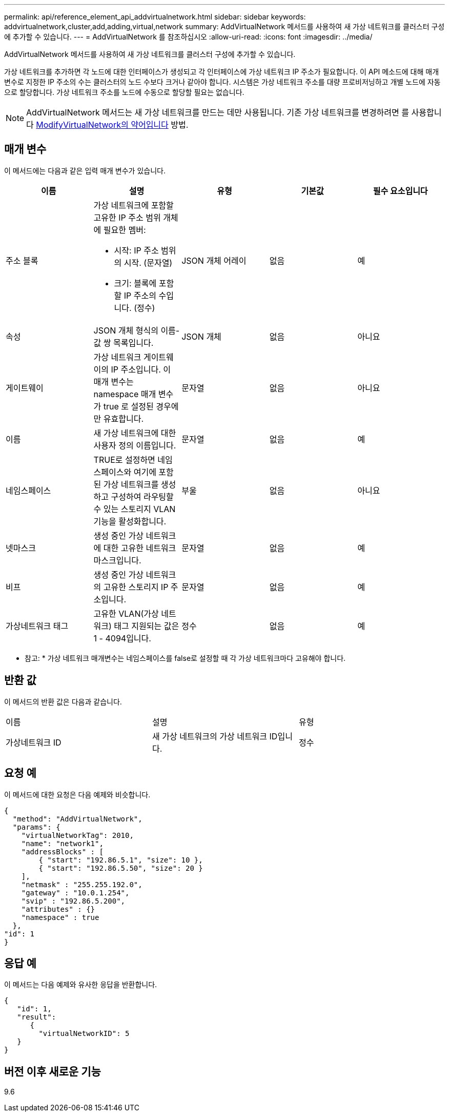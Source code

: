 ---
permalink: api/reference_element_api_addvirtualnetwork.html 
sidebar: sidebar 
keywords: addvirtualnetwork,cluster,add,adding,virtual,network 
summary: AddVirtualNetwork 메서드를 사용하여 새 가상 네트워크를 클러스터 구성에 추가할 수 있습니다. 
---
= AddVirtualNetwork 를 참조하십시오
:allow-uri-read: 
:icons: font
:imagesdir: ../media/


[role="lead"]
AddVirtualNetwork 메서드를 사용하여 새 가상 네트워크를 클러스터 구성에 추가할 수 있습니다.

가상 네트워크를 추가하면 각 노드에 대한 인터페이스가 생성되고 각 인터페이스에 가상 네트워크 IP 주소가 필요합니다. 이 API 메소드에 대해 매개 변수로 지정한 IP 주소의 수는 클러스터의 노드 수보다 크거나 같아야 합니다. 시스템은 가상 네트워크 주소를 대량 프로비저닝하고 개별 노드에 자동으로 할당합니다. 가상 네트워크 주소를 노드에 수동으로 할당할 필요는 없습니다.


NOTE: AddVirtualNetwork 메서드는 새 가상 네트워크를 만드는 데만 사용됩니다. 기존 가상 네트워크를 변경하려면 를 사용합니다 xref:reference_element_api_modifyvirtualnetwork.adoc[ModifyVirtualNetwork의 약어입니다] 방법.



== 매개 변수

이 메서드에는 다음과 같은 입력 매개 변수가 있습니다.

|===
| 이름 | 설명 | 유형 | 기본값 | 필수 요소입니다 


 a| 
주소 블록
 a| 
가상 네트워크에 포함할 고유한 IP 주소 범위 개체에 필요한 멤버:

* 시작: IP 주소 범위의 시작. (문자열)
* 크기: 블록에 포함할 IP 주소의 수입니다. (정수)

 a| 
JSON 개체 어레이
 a| 
없음
 a| 
예



 a| 
속성
 a| 
JSON 개체 형식의 이름-값 쌍 목록입니다.
 a| 
JSON 개체
 a| 
없음
 a| 
아니요



 a| 
게이트웨이
 a| 
가상 네트워크 게이트웨이의 IP 주소입니다. 이 매개 변수는 namespace 매개 변수가 true 로 설정된 경우에만 유효합니다.
 a| 
문자열
 a| 
없음
 a| 
아니요



 a| 
이름
 a| 
새 가상 네트워크에 대한 사용자 정의 이름입니다.
 a| 
문자열
 a| 
없음
 a| 
예



 a| 
네임스페이스
 a| 
TRUE로 설정하면 네임스페이스와 여기에 포함된 가상 네트워크를 생성하고 구성하여 라우팅할 수 있는 스토리지 VLAN 기능을 활성화합니다.
 a| 
부울
 a| 
없음
 a| 
아니요



 a| 
넷마스크
 a| 
생성 중인 가상 네트워크에 대한 고유한 네트워크 마스크입니다.
 a| 
문자열
 a| 
없음
 a| 
예



 a| 
비프
 a| 
생성 중인 가상 네트워크의 고유한 스토리지 IP 주소입니다.
 a| 
문자열
 a| 
없음
 a| 
예



 a| 
가상네트워크 태그
 a| 
고유한 VLAN(가상 네트워크) 태그 지원되는 값은 1 - 4094입니다.
 a| 
정수
 a| 
없음
 a| 
예

|===
* 참고: * 가상 네트워크 매개변수는 네임스페이스를 false로 설정할 때 각 가상 네트워크마다 고유해야 합니다.



== 반환 값

이 메서드의 반환 값은 다음과 같습니다.

|===


| 이름 | 설명 | 유형 


 a| 
가상네트워크 ID
 a| 
새 가상 네트워크의 가상 네트워크 ID입니다.
 a| 
정수

|===


== 요청 예

이 메서드에 대한 요청은 다음 예제와 비슷합니다.

[listing]
----
{
  "method": "AddVirtualNetwork",
  "params": {
    "virtualNetworkTag": 2010,
    "name": "network1",
    "addressBlocks" : [
        { "start": "192.86.5.1", "size": 10 },
        { "start": "192.86.5.50", "size": 20 }
    ],
    "netmask" : "255.255.192.0",
    "gateway" : "10.0.1.254",
    "svip" : "192.86.5.200",
    "attributes" : {}
    "namespace" : true
  },
"id": 1
}
----


== 응답 예

이 메서드는 다음 예제와 유사한 응답을 반환합니다.

[listing]
----
{
   "id": 1,
   "result":
      {
        "virtualNetworkID": 5
   }
}
----


== 버전 이후 새로운 기능

9.6
